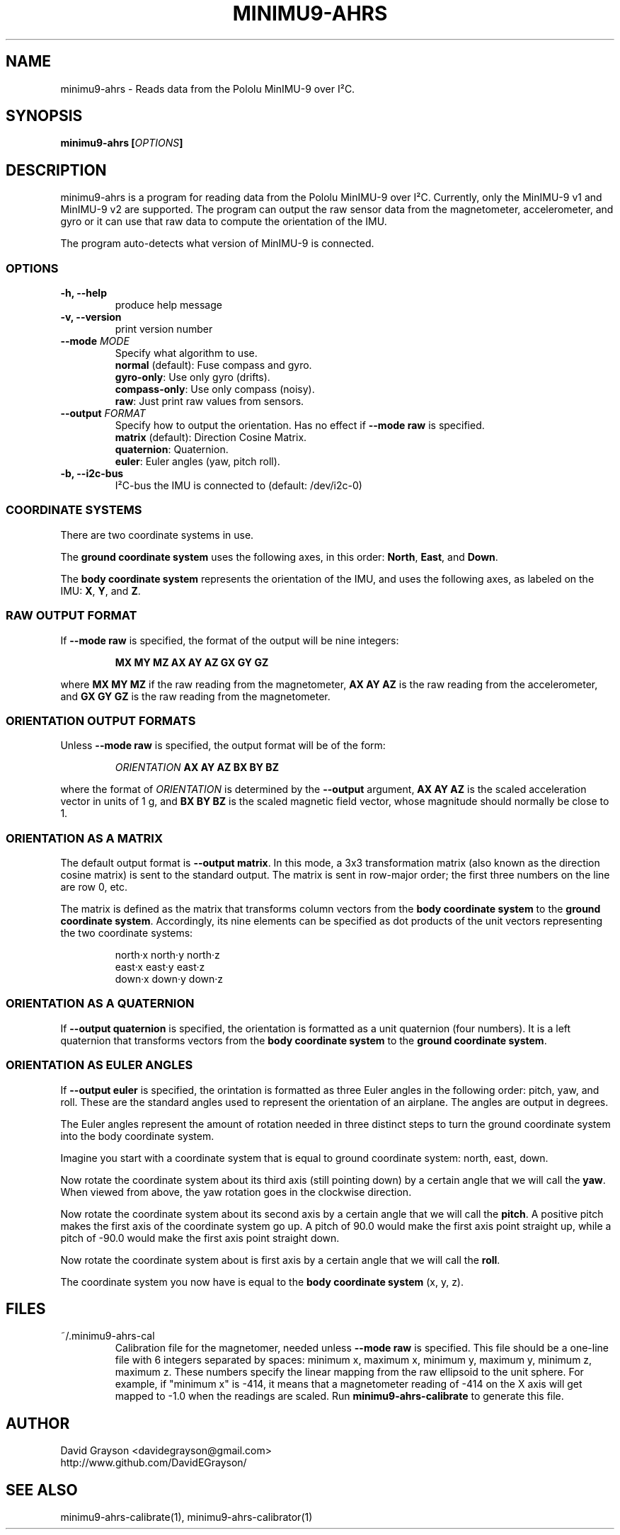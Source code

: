 .TH MINIMU9-AHRS 1
.SH NAME
minimu9-ahrs - Reads data from the Pololu MinIMU-9 over I²C.
.SH SYNOPSIS
.B minimu9-ahrs [\fIOPTIONS\fP]
.SH DESCRIPTION
minimu9-ahrs is a program for reading data from the Pololu MinIMU-9 over I²C.
Currently, only the MinIMU-9 v1 and MinIMU-9 v2 are supported.
The program can output the raw sensor data from the magnetometer, accelerometer,
and gyro or it can use that raw data to compute the orientation of the IMU.

The program auto-detects what version of MinIMU-9 is connected.

.SS OPTIONS
.TP
\fB-h, --help\fP
produce help message
.TP
\fB-v, --version\fP
print version number
.TP
\fB--mode \fIMODE\fR
Specify what algorithm to use.
.nf
\fBnormal\fP (default): Fuse compass and gyro.
\fBgyro-only\fP:  Use only gyro (drifts).
\fBcompass-only\fP:  Use only compass (noisy).
\fBraw\fP: Just print raw values from sensors.
.fi
.TP
\fB--output \fIFORMAT\fR
Specify how to output the orientation.
Has no effect if \fB--mode raw\fP is specified.
.nf
\fBmatrix\fP (default): Direction Cosine Matrix.
\fBquaternion\fP: Quaternion.
\fBeuler\fP: Euler angles (yaw, pitch roll).
.TP
\fB-b, --i2c-bus\fP
I²C-bus the IMU is connected to (default: /dev/i2c-0)

.SS COORDINATE SYSTEMS
There are two coordinate systems in use.
.P
The \fBground coordinate system\fP uses the following axes, in this order:
\fBNorth\fP, \fBEast\fP, and \fBDown\fP.
.P
The \fBbody coordinate system\fP represents the orientation of the IMU, and
uses the following axes, as labeled on the IMU:
\fBX\fP, \fBY\fP, and \fBZ\fP.

.SS RAW OUTPUT FORMAT

If \fB--mode raw\fP is specified, the format of the output will be
nine integers:
.IP
\fBMX MY MZ  AX AY AZ  GX GY GZ\fP
.P
where \fBMX MY MZ\fP if the raw reading from the magnetometer,
\fBAX AY AZ\fP is the raw reading from the accelerometer, and
\fBGX GY GZ\fP is the raw reading from the magnetometer.

.SS ORIENTATION OUTPUT FORMATS

Unless \fB--mode raw\fP is specified, the output format will be of the form:
.IP
\fIORIENTATION\fB AX AY AZ BX BY BZ\fR
.P
where the format of \fIORIENTATION\fP is determined by the
\fB--output\fP argument,
\fBAX AY AZ\fP is the scaled acceleration vector in units of 1 g, and
\fBBX BY BZ\fP is the scaled magnetic field vector, whose magnitude should
normally be close to 1.

.SS ORIENTATION AS A MATRIX

The default output format is \fB--output matrix\fP.
In this mode, a 3x3 transformation matrix
(also known as the direction cosine matrix) is sent to the standard output.
The matrix is sent in row-major order; the first three numbers on the line
are row 0, etc.
.P
The matrix is defined as the matrix that transforms column vectors from
the \fBbody coordinate system\fP to the \fBground coordinate system\fP.
Accordingly, its nine elements can be specified as dot products of the
unit vectors representing the two coordinate systems:
.IP
.nf
north·x  north·y  north·z
east·x   east·y   east·z
down·x   down·y   down·z
.fi

.SS ORIENTATION AS A QUATERNION
If \fB--output quaternion\fP is specified, the orientation is formatted
as a unit quaternion (four numbers).  It is a left quaternion that
transforms vectors from the \fBbody coordinate system\fP to the
\fBground coordinate system\fP.

.SS ORIENTATION AS EULER ANGLES
If \fB--output euler\fP is specified, the orintation is formatted as three
Euler angles in the following order: pitch, yaw, and roll.
These are the standard angles used to represent the orientation of an airplane.
The angles are output in degrees.
.P
The Euler angles represent the amount of rotation needed in three
distinct steps to turn the ground coordinate system into the body
coordinate system.
.P
Imagine you start with a coordinate system that is equal to ground
coordinate system: north, east, down.
.P
Now rotate the coordinate system about its third axis
(still pointing down) by a certain angle that we will call the \fByaw\fP.
When viewed from above, the yaw rotation goes in the clockwise direction.
.P
Now rotate the coordinate system about its second axis by a certain
angle that we will call the \fBpitch\fP.  A positive pitch makes
the first axis of the coordinate system go up.  A pitch of 90.0
would make the first axis point straight up, while a pitch of -90.0
would make the first axis point straight down.
.P
Now rotate the coordinate system about is first axis by a certain
angle that we will call the \fBroll\fP.
.P
The coordinate system you now have is equal to the
\fBbody coordinate system\fP (x, y, z).

.SH FILES
.TP
~/.minimu9-ahrs-cal
Calibration file for the magnetomer, needed unless \fB--mode raw\fP is specified.
This file should be a one-line file with 6 integers separated by spaces:
minimum x, maximum x, minimum y, maximum y, minimum z, maximum z.
These numbers specify the linear mapping from the raw ellipsoid to
the unit sphere. For example, if "minimum x" is -414, it means that a
magnetometer reading of -414 on the X axis will get mapped to -1.0 when
the readings are scaled.  Run \fBminimu9-ahrs-calibrate\fP to generate this
file.
.SH AUTHOR
.nf
David Grayson <davidegrayson@gmail.com>
http://www.github.com/DavidEGrayson/
.fi
.SH SEE ALSO
minimu9-ahrs-calibrate(1), minimu9-ahrs-calibrator(1)
